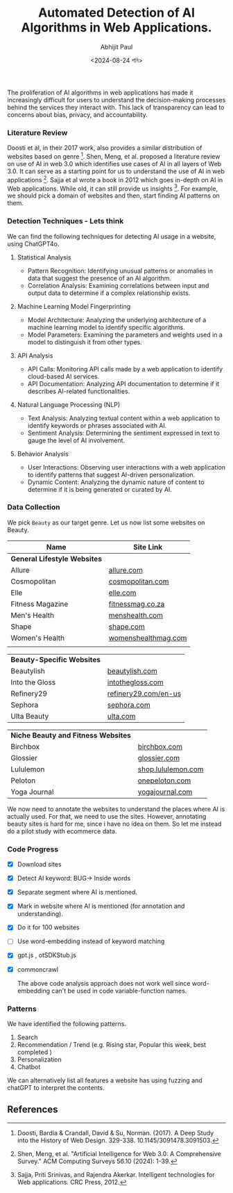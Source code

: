 #+TITLE: Automated Detection of AI Algorithms in Web Applications.
#+AUTHOR: Abhijit Paul
#+DATE: <2024-08-24 শনি>

The proliferation of AI algorithms in web applications has made it increasingly difficult for users to understand the decision-making processes behind the services they interact with. This lack of transparency can lead to concerns about bias, privacy, and accountability.

*** Literature Review
Doosti et al, in their 2017 work, also provides a similar distribution of websites based on genre [3].
[[file:~/abj-paul.github.io/data/Frequency-of-website-genres-in-our-dataset.png]]
Shen, Meng, et al. proposed a literature review on use of AI in web 3.0 which identifies use cases of AI in all layers of Web 3.0. It can serve as a starting point for us to understand the use of AI in web applications [1]. Sajja et al wrote a book in 2012 which goes in-depth on AI in Web applications. While old, it can still provide us insights [2]. For example, we should pick a domain of websites and then, start finding AI patterns on them.

*** Detection Techniques - Lets think
We can find the following techniques for detecting AI usage in a website, using ChatGPT4o.
**** Statistical Analysis
- Pattern Recognition: Identifying unusual patterns or anomalies in data that suggest the presence of an AI algorithm.
- Correlation Analysis: Examining correlations between input and output data to determine if a complex relationship exists.
**** Machine Learning Model Fingerprinting
- Model Architecture: Analyzing the underlying architecture of a machine learning model to identify specific algorithms.
- Model Parameters: Examining the parameters and weights used in a model to distinguish it from other types.
**** API Analysis
- API Calls: Monitoring API calls made by a web application to identify cloud-based AI services.
- API Documentation: Analyzing API documentation to determine if it describes AI-related functionalities.

**** Natural Language Processing (NLP)
- Text Analysis: Analyzing textual content within a web application to identify keywords or phrases associated with AI.
- Sentiment Analysis: Determining the sentiment expressed in text to gauge the level of AI involvement.
**** Behavior Analysis
- User Interactions: Observing user interactions with a web application to identify patterns that suggest AI-driven personalization.
- Dynamic Content: Analyzing the dynamic nature of content to determine if it is being generated or curated by AI.

*** Data Collection
We pick ~Beauty~ as our target genre. Let us now list some websites on Beauty.

| Name                           | Site Link           |
|--------------------------------+---------------------|
| **General Lifestyle Websites** |                     |
| Allure                         | [[https://www.allure.com/][allure.com]]          |
| Cosmopolitan                   | [[https://www.cosmopolitan.com/][cosmopolitan.com]]    |
| Elle                           | [[https://www.elle.com/][elle.com]]            |
| Fitness Magazine               | [[https://www.fitnessmag.co.za/][fitnessmag.co.za]]    |
| Men's Health                   | [[https://www.menshealth.com/][menshealth.com]]      |
| Shape                          | [[https://www.shape.com/][shape.com]]           |
| Women's Health                 | [[https://www.womenshealthmag.com/][womenshealthmag.com]] |
|                                |                     |

| **Beauty-Specific Websites** |                      |
| Beautylish                   | [[https://www.beautylish.com/][beautylish.com]]       |
| Into the Gloss               | [[https://intothegloss.com/][intothegloss.com]]     |
| Refinery29                   | [[https://www.refinery29.com/en-us][refinery29.com/en-us]] |
| Sephora                      | [[https://www.sephora.com/][sephora.com]]          |
| Ulta Beauty                  | [[https://www.ulta.com/][ulta.com]]             |

| **Niche Beauty and Fitness Websites** |                    |
| Birchbox                              | [[https://www.birchbox.com/][birchbox.com]]       |
| Glossier                              | [[https://www.glossier.com/][glossier.com]]       |
| Lululemon                             | [[https://shop.lululemon.com/][shop.lululemon.com]] |
| Peloton                               | [[https://www.onepeloton.com/][onepeloton.com]]     |
| Yoga Journal                          | [[https://www.yogajournal.com/][yogajournal.com]]    |

   We now need to annotate the websites to understand the places where AI is actually used. For that, we need to use the sites. However, annotating beauty sites is hard for me, since i have no idea on them. So let me instead do a pilot study with ecommerce data.

*** Code Progress
- [X] Download sites
- [X] Detect AI keyword: BUG-> Inside words
- [X] Separate segment where AI is mentioned.
- [X] Mark in website where AI is mentioned (for annotation and understanding).
- [X] Do it for 100 websites
- [ ] Use word-embedding instead of keyword matching
- [X] gpt.js , otSDKStub.js
- [X] commoncrawl

  The above code analysis approach does not work well since word-embedding can't be used in code variable-function names.

*** Patterns
We have identified the following patterns.
1. Search
2. Recommendation / Trend (e.g. Rising star, Popular this week, best completed )
3. Personalization 
4. Chatbot

We can alternatively list all features a website has using fuzzing and chatGPT to interpret the contents.
** References
[1] Shen, Meng, et al. "Artificial Intelligence for Web 3.0: A Comprehensive Survey." ACM Computing Surveys 56.10 (2024): 1-39.
[2] Sajja, Priti Srinivas, and Rajendra Akerkar. Intelligent technologies for Web applications. CRC Press, 2012.
[3] Doosti, Bardia & Crandall, David & Su, Norman. (2017). A Deep Study into the History of Web Design. 329-338. 10.1145/3091478.3091503. 
